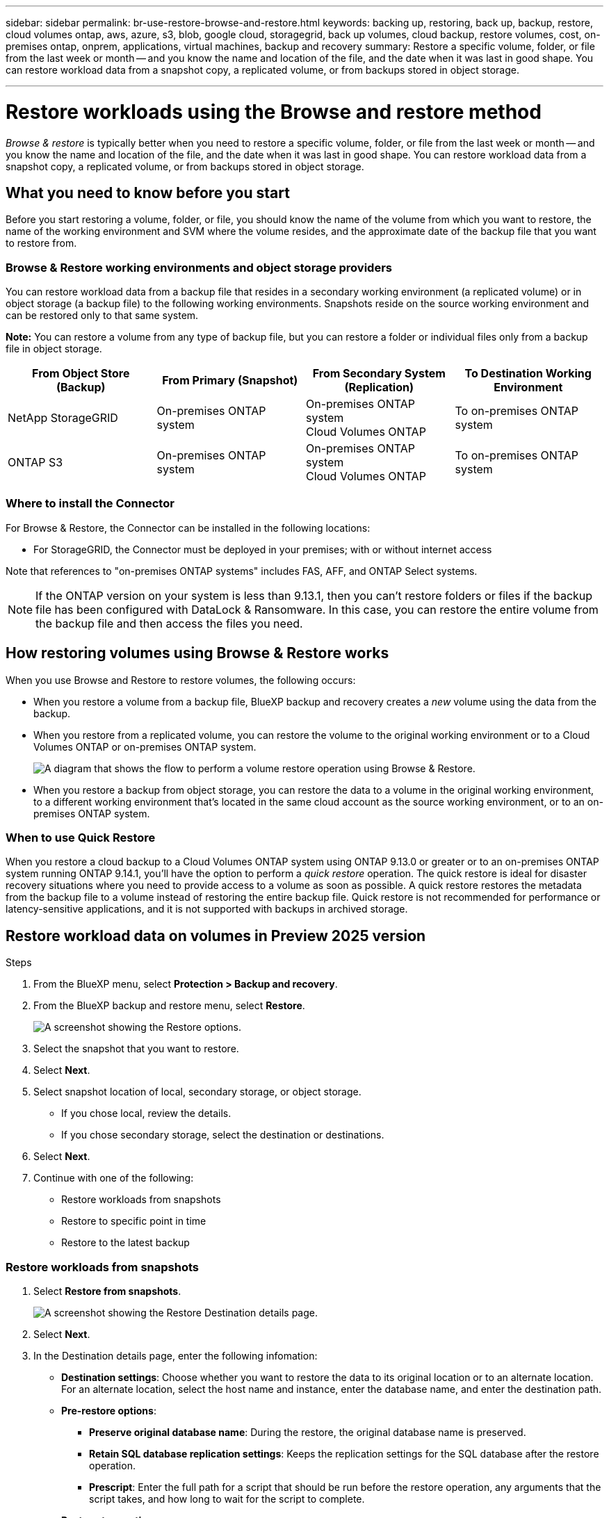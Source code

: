 ---
sidebar: sidebar
permalink: br-use-restore-browse-and-restore.html
keywords: backing up, restoring, back up, backup, restore, cloud volumes ontap, aws, azure, s3, blob, google cloud, storagegrid, back up volumes, cloud backup, restore volumes, cost, on-premises ontap, onprem, applications, virtual machines, backup and recovery
summary: Restore a specific volume, folder, or file from the last week or month -- and you know the name and location of the file, and the date when it was last in good shape. You can restore workload data from a snapshot copy, a replicated volume, or from backups stored in object storage.

---

= Restore workloads using the Browse and restore method
:hardbreaks:
:nofooter:
:icons: font
:linkattrs:
:imagesdir: ./media/

[.lead]
_Browse & restore_ is typically better when you need to restore a specific volume, folder, or file from the last week or month -- and you know the name and location of the file, and the date when it was last in good shape. You can restore workload data from a snapshot copy, a replicated volume, or from backups stored in object storage.


== What you need to know before you start

Before you start restoring a volume, folder, or file, you should know the name of the volume from which you want to restore, the name of the working environment and SVM where the volume resides, and the approximate date of the backup file that you want to restore from. 



//ifdef::aws[]
//link:reference-aws-backup-tiers.html[Learn more about restoring from AWS archival storage].
//endif::aws[]
//ifdef::azure[]
//link:reference-azure-backup-tiers.html[Learn more about restoring from Azure archival storage].
//endif::azure[]
//ifdef::gcp[]
//link:reference-google-backup-tiers.html[Learn more about restoring from Google archival storage].
//endif::gcp[]

//NOTE: The High priority isn't supported when restoring data from Azure archival storage to StorageGRID systems.

=== Browse & Restore working environments and object storage providers

You can restore workload data from a backup file that resides in a secondary working environment (a replicated volume) or in object storage (a backup file) to the following working environments. Snapshots reside on the source working environment and can be restored only to that same system.

*Note:* You can restore a volume from any type of backup file, but you can restore a folder or individual files only from a backup file in object storage.

[cols=4*,options="header",cols="25,25,25,25",width="100%"]
|===

|*From Object Store (Backup)* | *From Primary (Snapshot)* | *From Secondary System (Replication)* | To Destination Working Environment
ifdef::aws[]
| Amazon S3 | Cloud Volumes ONTAP in AWS
On-premises ONTAP system
| Cloud Volumes ONTAP in AWS
On-premises ONTAP system
endif::aws[]

ifdef::azure[]
| Azure Blob | Cloud Volumes ONTAP in Azure
On-premises ONTAP system
| Cloud Volumes ONTAP in Azure
On-premises ONTAP system
endif::azure[]

ifdef::gcp[]
| Google Cloud Storage | Cloud Volumes ONTAP in Google
On-premises ONTAP system
| Cloud Volumes ONTAP in Google
On-premises ONTAP system
endif::gcp[]
| NetApp StorageGRID | On-premises ONTAP system |On-premises ONTAP system
Cloud Volumes ONTAP
|To on-premises ONTAP system
|ONTAP S3 | On-premises ONTAP system | On-premises ONTAP system 
Cloud Volumes ONTAP
| To on-premises ONTAP system
|===



=== Where to install the Connector

For Browse & Restore, the Connector can be installed in the following locations:

ifdef::aws[]
* For Amazon S3, the Connector can be deployed in AWS or in your premises 
endif::aws[]
ifdef::azure[]
* For Azure Blob, the Connector can be deployed in Azure or in your premises 
endif::azure[]
ifdef::gcp[]
* For Google Cloud Storage, the Connector must be deployed in your Google Cloud Platform VPC
endif::gcp[]
* For StorageGRID, the Connector must be deployed in your premises; with or without internet access
//* For ONTAP S3, the Connector can be deployed in your premises (with or without internet access) or in a cloud provider environment

Note that references to "on-premises ONTAP systems" includes FAS, AFF, and ONTAP Select systems.

NOTE: If the ONTAP version on your system is less than 9.13.1, then you can't restore folders or files if the backup file has been configured with DataLock & Ransomware. In this case, you can restore the entire volume from the backup file and then access the files you need.

== How restoring volumes using Browse & Restore works

When you use Browse and Restore to restore volumes, the following occurs: 

* When you restore a volume from a backup file, BlueXP backup and recovery creates a _new_ volume using the data from the backup. 

* When you restore from a replicated volume, you can restore the volume to the original working environment or to a Cloud Volumes ONTAP or on-premises ONTAP system.
+
image:diagram_browse_restore_volume.png["A diagram that shows the flow to perform a volume restore operation using Browse & Restore."]

* When you restore a backup from object storage, you can restore the data to a volume in the original working environment, to a different working environment that's located in the same cloud account as the source working environment, or to an on-premises ONTAP system.


=== When to use Quick Restore 

When you restore a cloud backup to a Cloud Volumes ONTAP system using ONTAP 9.13.0 or greater or to an on-premises ONTAP system running ONTAP 9.14.1, you'll have the option to perform a _quick restore_ operation. The quick restore is ideal for disaster recovery situations where you need to provide access to a volume as soon as possible. A quick restore restores the metadata from the backup file to a volume instead of restoring the entire backup file. Quick restore is not recommended for performance or latency-sensitive applications, and it is not supported with backups in archived storage.

//NOTE: Quick restore is supported for FlexGroup volumes only if the source system from which the cloud backup was created was running ONTAP 9.12.1 or greater. And it is supported for SnapLock volumes only if the source system was running ONTAP 9.11.0 or greater.

== Restore workload data on volumes in Preview 2025 version

.Steps
. From the BlueXP menu, select *Protection > Backup and recovery*.
. From the BlueXP backup and restore menu, select *Restore*. 
+
image:screen-br-restore-options2.png[A screenshot showing the Restore options.]
. Select the snapshot that you want to restore. 
. Select *Next*. 
. Select snapshot location of local, secondary storage, or object storage. 
* If you chose local, review the details. 
* If you chose secondary storage, select the destination or destinations.
. Select *Next*.
. Continue with one of the following: 
** Restore workloads from snapshots
** Restore to specific point in time
** Restore to the latest backup




=== Restore workloads from snapshots

. Select *Restore from snapshots*. 
+
image:screen-br-restore-destination-original-location.png[A screenshot showing the Restore Destination details page.]
. Select *Next*. 
. In the Destination details page, enter the following infomation: 
** *Destination settings*: Choose whether you want to restore the data to its original location or to an alternate location. For an alternate location, select the host name and instance, enter the database name, and enter the destination path.
** *Pre-restore options*: 
*** *Preserve original database name*: During the restore, the original database name is preserved. 
*** *Retain SQL database replication settings*: Keeps the replication settings for the SQL database after the restore operation.
*** *Prescript*: Enter the full path for a script that should be run before the restore operation, any arguments that the script takes, and how long to wait for the script to complete.
** *Post-restore options*: 
*** *Operational*, but unavailable for restoring additional transaction logs. This brings the database back online after transaction log backups are applied. 
*** *Non-operational*, but available for restoring additional transaction logs. Maintains the database in a non-operational state after the restore operation while restoring transaction log backups. This option is useful for restoring additional transaction logs.
*** *Read-only mode* and available for restoring additional transaction logs. Restores the database in a read-only mode and applies transaction log backups. 
*** *Postscript*: Enter the full path for a script that should be run after the restore operation and any arguments that the script takes.
. Select *Next*.


=== Restore to specific point in time


=== Restore to the latest backup


== Restore workload data on volumes using Browse & Restore


.Steps

. From the BlueXP menu, select *Protection > Backup and recovery*.

. From the BlueXP backup and restore menu, select *Restore*. 
+
image:screen-br-restore-options.png[A screenshot showing the Restore options.]
. Select the *Browse & Restore* tile > *Browse & Restore*. 
+
image:screen-br-restore-browse-host.png[A screenshot showing the Browse & Restore host selection.]

. In the Source: Host & Instances page, optionally enter information to filter the results. 

. Select the database host that has the workload instance you want to restore and select *Next*. 
+
image:screen-br-restore-browse-instance.png[A screenshot showing the Browse & Restore host selection.]

. In the Source: Host & Instances page showing the databases, select the databases that you want to restore.

. Select *Restore*. 

. In the 

OLD STUFF:

. Select the *Working Environment*, the *Volume*, and the *Backup* file that has the date/time stamp from which you want to restore.
+
The *Location* column shows whether the backup file (Snapshot) is *Local* (a Snapshot copy on the source system), *Secondary* (a replicated volume on a secondary ONTAP system), or *Object Storage* (a backup file in object storage). Choose the file that you want to restore.
+
image:screenshot_restore_select_volume_snapshot.png["A screenshot of selecting the working environment, volume, and volume backup file that you want to restore."]

. Click *Next*.
+
Note that if you select a backup file in object storage, and ransomware protection is active for that backup (if you enabled DataLock and Ransomware Protection in the backup policy), then you are prompted to run an additional ransomware scan on the backup file before restoring the data. We recommend that you scan the backup file for ransomware. (You'll incur extra egress costs from your cloud provider to access the contents of the backup file.)

. In the _Select Destination_ page, select the *Working Environment* where you want to restore the volume.
+
image:screenshot_restore_select_work_env_volume.png[A screenshot of selecting the destination working environment for the volume you want to restore.]
+
. When restoring a backup file from object storage, if you select an on-premises ONTAP system and you haven't already configured the cluster connection to the object storage, you are prompted for additional information:
+
ifdef::aws[]
* When restoring from Amazon S3, select the IPspace in the ONTAP cluster where the destination volume will reside, enter the access key and secret key for the user you created to give the ONTAP cluster access to the S3 bucket, and optionally choose a private VPC endpoint for secure data transfer.
endif::aws[]
ifdef::azure[]
* When restoring from Azure Blob, select the IPspace in the ONTAP cluster where the destination volume will reside, select the Azure Subscription to access the object storage, and optionally choose a private endpoint for secure data transfer by selecting the VNet and Subnet.
endif::azure[]
ifdef::gcp[]
* When restoring from Google Cloud Storage, select the Google Cloud Project and the Access Key and Secret Key to access the object storage, the region where the backups are stored, and the IPspace in the ONTAP cluster where the destination volume will reside.
endif::gcp[]
* When restoring from StorageGRID, enter the FQDN of the StorageGRID server and the port that ONTAP should use for HTTPS communication with StorageGRID, select the Access Key and Secret Key needed to access the object storage, and the IPspace in the ONTAP cluster where the destination volume will reside.
* When restoring from ONTAP S3, enter the FQDN of the ONTAP S3 server and the port that ONTAP should use for HTTPS communication with ONTAP S3, select the Access Key and Secret Key needed to access the object storage, and the IPspace in the ONTAP cluster where the destination volume will reside.

. Enter the name you want to use for the restored volume, and select the Storage VM and Aggregate where the volume will reside. When restoring a FlexGroup volume you'll need to select multiple aggregates. By default, *<source_volume_name>_restore* is used as the volume name.
+
image:screenshot_restore_new_vol_name.png[A screenshot of entering the name of the new volume that you want to restore.]
+
When restoring a backup from object storage to a Cloud Volumes ONTAP system using ONTAP 9.13.0 or greater or to an on-premises ONTAP system running ONTAP 9.14.1, you'll have the option to perform a _quick restore_ operation.
+
And if you are restoring the volume from a backup file that resides in an archival storage tier (available starting with ONTAP 9.10.1), then you can select the Restore Priority.
+
ifdef::aws[]
link:reference-aws-backup-tiers.html#restore-data-from-archival-storage[Learn more about restoring from AWS archival storage].
endif::aws[]
ifdef::azure[]
link:reference-azure-backup-tiers.html#restore-data-from-archival-storage[Learn more about restoring from Azure archival storage].
endif::azure[]
ifdef::gcp[]
link:reference-google-backup-tiers.html#restore-data-from-archival-storage[Learn more about restoring from Google archival storage]. Backup files in the Google Archive storage tier are restored almost immediately, and require no Restore Priority.
endif::gcp[]

. Click *Next* to choose whether you want to do a Normal restore or a Quick Restore process: 
+
image:screenshot_restore_browse_quick_restore.png[A screenshot showing the normal and Quick restore processes.]
+
* *Normal restore*: Use normal restore on volumes that require high performance. Volumes will not be available until the restore process is complete. 
* *Quick restore*: Restored volumes and data will be available immediately. Do not use this on volumes that require high performance because during the quick restore process, access to the data might be slower than usual. 


. Click *Restore* and you are returned to the Restore Dashboard so you can review the progress of the restore operation.

.Result

BlueXP backup and recovery creates a new volume based on the backup you selected. 
//You can link:task-manage-backups-ontap.html[manage the backup settings for this new volume] as required.

Note that restoring a volume from a backup file that resides in archival storage can take many minutes or hours depending on the archive tier and the restore priority. You can click the *Job Monitoring* tab to see the restore progress.



=== Restore folders and files using Browse & Restore

If you need to restore only a few files from an ONTAP volume backup, you can choose to restore a folder or individual files instead of restoring the entire volume. You can restore folders and files to an existing volume in the original working environment, or to a different working environment that's using the same cloud account. You can also restore folders and files to a volume on an on-premises ONTAP system.

NOTE: You can restore a folder or individual files only from a backup file in object storage at this time. Restoring files and folders is not currently supported from a local Snapshot copy or from a backup file that resides in a secondary working environment (a replicated volume).

If you select multiple files, all the files are restored to the same destination volume that you choose. So if you want to restore files to different volumes, you'll need to run the restore process multiple times.

When using ONTAP 9.13.0 or greater, you can restore a folder along with all files and sub-folders within it. When using a version of ONTAP before 9.13.0, only files from that folder are restored - no sub-folders, or files in sub-folders, are restored.

[NOTE] 
====
* If the backup file has been configured with DataLock & Ransomware protection, then folder-level restore is supported only if the ONTAP version is 9.13.1 or greater. If you are using an earlier version of ONTAP, you can restore the entire volume from the backup file and then access the folder and files you need.
* If the backup file resides in archival storage, then folder-level restore is supported only if the ONTAP version is 9.13.1 or greater. If you are using an earlier version of ONTAP, you can restore the folder from a newer backup file that has not been archived, or you can restore the entire volume from the archived backup and then access the folder and files you need.


* With ONTAP 9.15.1, you can restore FlexGroup folders using the "Browse and restore" option. This feature is in a Technology Preview mode.
+
You can test it using a special flag described in the https://community.netapp.com/t5/Tech-ONTAP-Blogs/BlueXP-Backup-and-Recovery-July-2024-Release/ba-p/453993#toc-hId-1830672444[BlueXP backup and recovery July 2024 Release blog^].
====

==== Prerequisites

* The ONTAP version must be 9.6 or greater to perform _file_ restore operations.
* The ONTAP version must be 9.11.1 or greater to perform _folder_ restore operations. ONTAP version 9.13.1 is required if the data is in archival storage, or if the backup file is using DataLock and Ransomware protection.
* The ONTAP version must be 9.15.1 p2 or greater to restore FlexGroup directories using the Browse and restore option.

==== Folder and file restore process

The process goes like this:

. When you want to restore a folder, or one or more files, from a volume backup, click the *Restore* tab, and click *Restore Files or Folder* under _Browse & Restore_.

. Select the source working environment, volume, and backup file in which the folder or file(s) reside.

. BlueXP backup and recovery displays the folders and files that exist within the selected backup file.

. Select the folder or file(s) that you want to restore from that backup.

. Select the destination location where you want the folder or file(s) to be restored (the working environment, volume, and folder), and click *Restore*.

. The file(s) are restored.

image:diagram_browse_restore_file.png["A diagram that shows the flow to perform a file restore operation using Browse & Restore."]

As you can see, you need to know the working environment name, volume name, backup file date, and folder/file name to perform a folder or file restore.

==== Restore folders and files

Follow these steps to restore folders or files to a volume from an ONTAP volume backup. You should know the name of the volume and the date of the backup file that you want to use to restore the folder or file(s). This functionality uses Live Browsing so that you can view the list of directories and files within each backup file.

The following video shows a quick walkthrough of restoring a single file:

video::9Og5agUWyRk[youtube, width=848, height=480, start=165]

.Steps

. From the BlueXP menu, select *Protection > Backup and recovery*.

. Click the *Restore* tab and the Restore Dashboard is displayed.

. From the _Browse & Restore_ section, click *Restore Files or Folder*.
+
image:screenshot_restore_files_selection.png[A screenshot of selecting the Restore Files or Folder button from the Restore Dashboard.]

. In the _Select Source_ page, navigate to the backup file for the volume that contains the folder or files you want to restore. Select the *Working Environment*, the *Volume*, and the *Backup* that has the date/time stamp from which you want to restore files.
+
image:screenshot_restore_select_source.png[A screenshot of selecting the volume and backup for the items you want to restore.]

. Click *Next* and the list of folders and files from the volume backup are displayed.
+
If you are restoring folders or files from a backup file that resides in an archival storage tier, then you can select the Restore Priority.
+
ifdef::aws[]
link:reference-aws-backup-tiers.html#restore-data-from-archival-storage[Learn more about restoring from AWS archival storage].
endif::aws[]
ifdef::azure[]
link:reference-azure-backup-tiers.html#restore-data-from-archival-storage[Learn more about restoring from Azure archival storage].
endif::azure[]
ifdef::gcp[]
link:reference-google-backup-tiers.html#restore-data-from-archival-storage[Learn more about restoring from Google archival storage]. Backup files in the Google Archive storage tier are restored almost immediately, and require no Restore Priority.
endif::gcp[]
+
And if ransomware protection is active for the backup file (if you enabled DataLock and Ransomware Protection in the backup policy), then you are prompted to run an additional ransomware scan on the backup file before restoring the data. We recommend that you scan the backup file for ransomware. (You'll incur extra egress costs from your cloud provider to access the contents of the backup file.)
+
image:screenshot_restore_select_files.png[A screenshot of the Select Items page so you can navigate to the items you want to restore.]

. In the _Select Items_ page, select the folder or file(s) that you want to restore and click *Continue*. To assist you in finding the item:
* You can click the folder or file name if you see it.
* You can click the search icon and enter the name of the folder or file to navigate directly to the item.
* You can navigate down levels in folders using the image:button_subfolder.png[""] button at the end of the row to find specific files.
+
As you select files they are added to the left side of the page so you can see the files that you have already chosen. You can remove a file from this list if needed by clicking the *x* next to the file name.

. In the _Select Destination_ page, select the *Working Environment* where you want to restore the items.
+
image:screenshot_restore_select_work_env.png[A screenshot of selecting the destination working environment for the items you want to restore.]
+
If you select an on-premises cluster and you haven't already configured the cluster connection to the object storage, you are prompted for additional information:
+
ifdef::aws[]
* When restoring from Amazon S3, enter the IPspace in the ONTAP cluster where the destination volume resides, and the AWS Access Key and Secret Key needed to access the object storage. You can also select a Private Link Configuration for the connection to the cluster.
endif::aws[]
ifdef::azure[]
* When restoring from Azure Blob, enter the IPspace in the ONTAP cluster where the destination volume resides. You can also select a Private Endpoint Configuration for the connection to the cluster.
endif::azure[]
ifdef::gcp[]
* When restoring from Google Cloud Storage, enter the IPspace in the ONTAP cluster where the destination volumes reside, and the Access Key and Secret Key needed to access the object storage.
endif::gcp[]
* When restoring from StorageGRID, enter the FQDN of the StorageGRID server and the port that ONTAP should use for HTTPS communication with StorageGRID, enter the Access Key and Secret Key needed to access the object storage, and the IPspace in the ONTAP cluster where the destination volume resides.
//* When restoring from ONTAP S3, enter the FQDN of the ONTAP S3 server and the port that ONTAP should use for HTTPS communication with ONTAP S3, select the Access Key and Secret Key needed to access the object storage, and the IPspace in the ONTAP cluster where the destination volume will reside.

. Then select the *Volume* and the *Folder* where you want to restore the folder or file(s).
+
image:screenshot_restore_select_dest.png[A screenshot of selecting the volume and folder for the files you want to restore.]
+
You have a few options for the location when restoring folders and file(s).

+
* When you have chosen *Select Target Folder*, as shown above:
+
** You can select any folder.
** You can hover over a folder and click image:button_subfolder.png[""] at the end of the row to drill down into subfolders, and then select a folder.

+
* If you have selected the same destination Working Environment and Volume as where the source folder/file was located, you can select *Maintain Source Folder Path* to restore the folder, or file(s), to the same folder where they existed in the source structure. All the same folders and sub-folders must already exist; folders are not created. When restoring files to their original location, you can choose to overwrite the source file(s) or to create new file(s).

. Click *Restore* and you are returned to the Restore Dashboard so you can review the progress of the restore operation. You can also click the *Job Monitoring* tab to see the restore progress.


